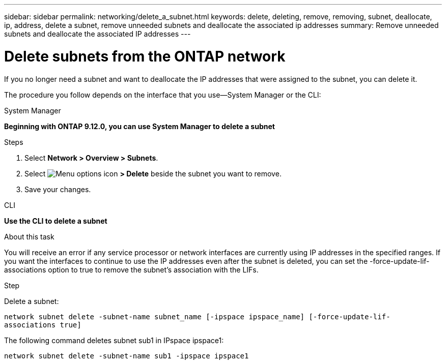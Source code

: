 ---
sidebar: sidebar
permalink: networking/delete_a_subnet.html
keywords: delete, deleting, remove, removing, subnet, deallocate, ip, address, delete a subnet, remove unneeded subnets and deallocate the associated ip addresses
summary: Remove unneeded subnets and deallocate the associated IP addresses
---

= Delete subnets from the ONTAP network
:hardbreaks:
:nofooter:
:icons: font
:linkattrs:
:imagesdir: ../media/


[.lead]
If you no longer need a subnet and want to deallocate the IP addresses that were assigned to the subnet, you can delete it.

The procedure you follow depends on the interface that you use--System Manager or the CLI:

[role="tabbed-block"]
====
.System Manager
--
*Beginning with ONTAP 9.12.0, you can use System Manager to delete a subnet*

.Steps

. Select *Network > Overview > Subnets*.

. Select image:icon_kabob.gif[Menu options icon] *> Delete* beside the subnet you want to remove.

. Save your changes.

--

.CLI
--
*Use the CLI to delete a subnet*

.About this task

You will receive an error if any service processor or network interfaces are currently using IP addresses in the specified ranges. If you want the interfaces to continue to use the IP addresses even after the subnet is deleted, you can set the -force-update-lif-associations option to true to remove the subnet's association with the LIFs.

.Step

Delete a subnet:

`network subnet delete -subnet-name subnet_name [-ipspace ipspace_name] [-force-update-lif- associations true]`

The following command deletes subnet sub1 in IPspace ipspace1:

`network subnet delete -subnet-name sub1 -ipspace ipspace1`
--
====


// 27-MAR-2025 ONTAPDOC-2909
// IE-554, 2022-07-28
// enhanced keywords May 2021
// restructured: March 2021
// Created with NDAC Version 2.0 (August 17, 2020)
